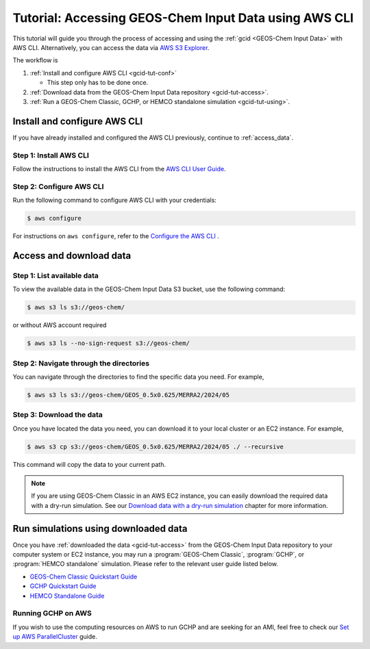 .. _gcid-tut:

######################################################
Tutorial: Accessing GEOS-Chem Input Data using AWS CLI
######################################################

This tutorial will guide you through the process of accessing and
using the :ref:`gcid <GEOS-Chem Input Data>` with
AWS CLI. Alternatively, you can access the data via `AWS S3 Explorer
<https://geos-chem.s3.amazonaws.com/index.html>`_.

The workflow is

#. :ref:`Install and configure AWS CLI <gcid-tut-conf>`

   - This step only has to be done once.

#. :ref:`Download data from the GEOS-Chem Input Data repository
   <gcid-tut-access>`.

#. :ref:`Run a GEOS-Chem Classic, GCHP, or HEMCO standalone simulation
   <gcid-tut-using>`.

.. _gcid-tut-conf:

=============================
Install and configure AWS CLI
=============================

If you have already installed and configured the AWS CLI previously, continue to :ref:`access_data`.

.. _gcid-tut-conf-install:

Step 1: Install AWS CLI
-----------------------

Follow the instructions to install the AWS CLI from the `AWS CLI User Guide <https://docs.aws.amazon.com/cli/latest/userguide/getting-started-install.html>`_.

.. _gcid-tut-conf-conf:

Step 2: Configure AWS CLI
-------------------------

Run the following command to configure AWS CLI with your credentials:

.. code-block:: sh

   $ aws configure

For instructions on :literal:`aws configure`, refer to the `Configure the AWS CLI <https://docs.aws.amazon.com/cli/latest/userguide/cli-chap-configure.html>`_ .

.. _gcid-tut-access:

========================
Access and download data
========================

.. _gcid-tut-access-list:

Step 1: List available data
---------------------------

To view the available data in the GEOS-Chem Input Data S3 bucket, use
the following command:

.. code-block:: sh

   $ aws s3 ls s3://geos-chem/

or without AWS account required

.. code-block:: sh

   $ aws s3 ls --no-sign-request s3://geos-chem/

.. _gcid-tut-access-nav:

Step 2: Navigate through the directories
----------------------------------------

You can navigate through the directories to find the specific data you need. For example,

.. code-block:: sh

   $ aws s3 ls s3://geos-chem/GEOS_0.5x0.625/MERRA2/2024/05

.. _gcid-tut-access-download:

Step 3: Download the data
-------------------------
Once you have located the data you need, you can download it to your
local cluster or an EC2 instance. For example,

.. code-block:: sh

   $ aws s3 cp s3://geos-chem/GEOS_0.5x0.625/MERRA2/2024/05 ./ --recursive

This command will copy the data to your current path.

.. note::

   If you are using GEOS-Chem Classic in an AWS EC2 instance, you can
   easily download the required data with a dry-run simulation.  See our
   `Download data with a dry-run simulation
   <https://geos-chem.readthedocs.io/en/stable/gcclassic-user-guide/dry-run.html>`_
   chapter for more information.

.. _gcid-tut-using:

=====================================
Run simulations using downloaded data
=====================================

Once you have :ref:`downloaded the data <gcid-tut-access>` from the
GEOS-Chem Input Data repository to your computer system or EC2
instance, you may run a :program:`GEOS-Chem Classic`, 
:program:`GCHP`, or :program:`HEMCO standalone` simulation.  Please
refer to the relevant user guide listed below.

- `GEOS-Chem Classic Quickstart Guide
  <https://geos-chem.readthedocs.io/en/latest/getting-started/quick-start.html>`_

- `GCHP Quickstart Guide
  <https://gchp.readthedocs.io/en/latest/getting-started/quick-start.html>`_

- `HEMCO Standalone Guide
  <https://hemco.readthedocs.io/en/stable/hco-sa-guide/intro.html>`_

.. _gcid-tut-gchp-on-aws:

Running GCHP on AWS
-------------------

If you wish to use the computing resources on AWS to run GCHP and are
seeking for an AMI, feel free to check our `Set up AWS ParallelCluster <https://gchp.readthedocs.io/en/latest/supplement/setting-up-aws-parallelcluster.html>`_
guide.
